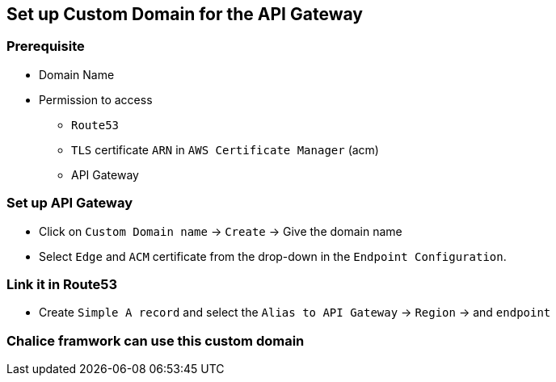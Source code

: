 == Set up Custom Domain for the API Gateway

=== Prerequisite

* Domain Name
* Permission to access 
    ** `Route53`
    ** `TLS` certificate  `ARN` in `AWS Certificate Manager` (acm)
    ** API Gateway

=== Set up API Gateway

* Click on `Custom Domain name` -> `Create` -> Give the domain name 

* Select `Edge` and `ACM` certificate from the drop-down in the `Endpoint Configuration`.

=== Link it in Route53

* Create `Simple A record` and select the `Alias to API Gateway` -> `Region` -> and  `endpoint`

=== Chalice framwork can use this custom domain